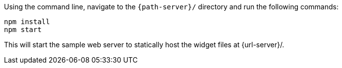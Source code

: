 Using the command line, navigate to the `{path-server}/` directory and run the following commands:

  npm install
  npm start

This will start the sample web server to statically host the widget files at {url-server}/.

